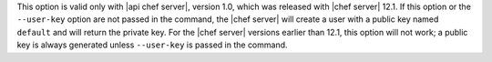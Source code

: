 .. The contents of this file may be included in multiple topics (using the includes directive).
.. The contents of this file should be modified in a way that preserves its ability to appear in multiple topics.


This option is valid only with |api chef server|, version 1.0, which was released with |chef server| 12.1. If this option or the ``--user-key`` option are not passed in the command, the |chef server| will create a user with a public key named ``default`` and will return the private key. For the |chef server| versions earlier than 12.1, this option will not work; a public key is always generated unless ``--user-key`` is passed in the command.
